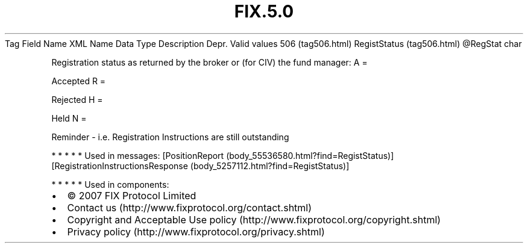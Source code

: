 .TH FIX.5.0 "" "" "Tag #506"
Tag
Field Name
XML Name
Data Type
Description
Depr.
Valid values
506 (tag506.html)
RegistStatus (tag506.html)
\@RegStat
char
.PP
Registration status as returned by the broker or (for CIV) the fund
manager:
A
=
.PP
Accepted
R
=
.PP
Rejected
H
=
.PP
Held
N
=
.PP
Reminder - i.e. Registration Instructions are still outstanding
.PP
   *   *   *   *   *
Used in messages:
[PositionReport (body_55536580.html?find=RegistStatus)]
[RegistrationInstructionsResponse (body_5257112.html?find=RegistStatus)]
.PP
   *   *   *   *   *
Used in components:

.PD 0
.P
.PD

.PP
.PP
.IP \[bu] 2
© 2007 FIX Protocol Limited
.IP \[bu] 2
Contact us (http://www.fixprotocol.org/contact.shtml)
.IP \[bu] 2
Copyright and Acceptable Use policy (http://www.fixprotocol.org/copyright.shtml)
.IP \[bu] 2
Privacy policy (http://www.fixprotocol.org/privacy.shtml)
